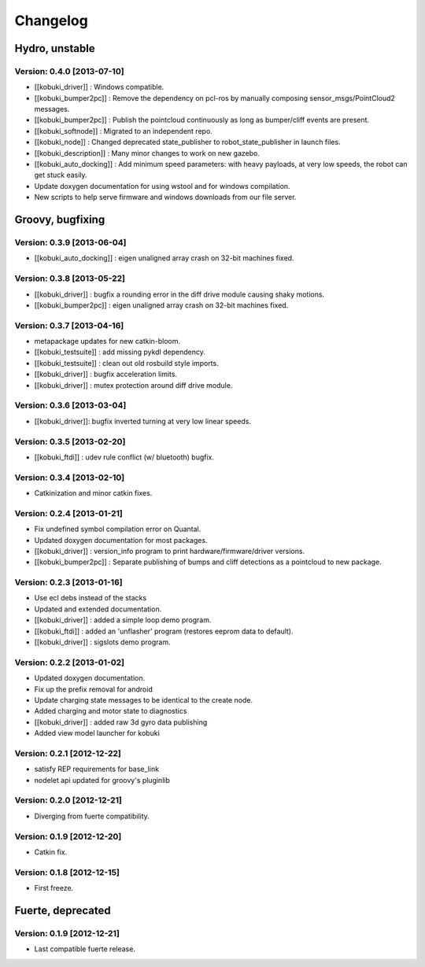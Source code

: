 ^^^^^^^^^
Changelog
^^^^^^^^^

Hydro, unstable
===============

Version: 0.4.0 [2013-07-10]
---------------------------
* [[kobuki_driver]] : Windows compatible.
* [[kobuki_bumper2pc]] : Remove the dependency on pcl-ros by manually composing sensor_msgs/PointCloud2 messages.
* [[kobuki_bumper2pc]] : Publish the pointcloud continuously as long as bumper/cliff events are present.
* [[kobuki_softnode]] : Migrated to an independent repo.
* [[kobuki_node]] : Changed deprecated state_publisher to robot_state_publisher in launch files.
* [[kobuki_description]] : Many minor changes to work on new gazebo.
* [[kobuki_auto_docking]] : Add minimum speed parameters: with heavy payloads, at very low speeds, the robot can get stuck easily.
* Update doxygen documentation for using wstool and for windows compilation.
* New scripts to help serve firmware and windows downloads from our file server.


Groovy, bugfixing
=================

Version: 0.3.9 [2013-06-04]
---------------------------
* [[kobuki_auto_docking]] : eigen unaligned array crash on 32-bit machines fixed.

Version: 0.3.8 [2013-05-22]
---------------------------
* [[kobuki_driver]] : bugfix a rounding error in the diff drive module causing shaky motions.
* [[kobuki_bumper2pc]] : eigen unaligned array crash on 32-bit machines fixed.

Version: 0.3.7 [2013-04-16]
---------------------------
* metapackage updates for new catkin-bloom.
* [[kobuki_testsuite]] : add missing pykdl dependency.
* [[kobuki_testsuite]] : clean out old rosbuild style imports.
* [[kobuki_driver]] : bugfix acceleration limits.
* [[kobuki_driver]] : mutex protection around diff drive module.

Version: 0.3.6 [2013-03-04]
---------------------------
* [[kobuki_driver]]: bugfix inverted turning at very low linear speeds.

Version: 0.3.5 [2013-02-20]
---------------------------
* [[kobuki_ftdi]] : udev rule conflict (w/ bluetooth) bugfix.

Version: 0.3.4 [2013-02-10]
---------------------------
* Catkinization and minor catkin fixes.

Version: 0.2.4 [2013-01-21]
---------------------------
* Fix undefined symbol compilation error on Quantal.
* Updated doxygen documentation for most packages.
* [[kobuki_driver]] : version_info program to print hardware/firmware/driver versions.
* [[kobuki_bumper2pc]] : Separate publishing of bumps and cliff detections as a pointcloud to new package.

Version: 0.2.3 [2013-01-16]
---------------------------
* Use ecl debs instead of the stacks
* Updated and extended documentation.
* [[kobuki_driver]] : added a simple loop demo program.
* [[kobuki_ftdi]] : added an 'unflasher' program (restores eeprom data to default).
* [[kobuki_driver]] : sigslots demo program.

Version: 0.2.2 [2013-01-02]
---------------------------
* Updated doxygen documentation.
* Fix up the prefix removal for android
* Update charging state messages to be identical to the create node.
* Added charging and motor state to diagnostics
* [[kobuki_driver]] : added raw 3d gyro data publishing
* Added view model launcher for kobuki

Version: 0.2.1 [2012-12-22]
---------------------------
* satisfy REP requirements for base_link
* nodelet api updated for groovy's pluginlib

Version: 0.2.0 [2012-12-21] 
---------------------------
* Diverging from fuerte compatibility.

Version: 0.1.9 [2012-12-20] 
---------------------------
* Catkin fix.

Version: 0.1.8 [2012-12-15] 
---------------------------
* First freeze.


Fuerte, deprecated
==================

Version: 0.1.9 [2012-12-21] 
---------------------------
* Last compatible fuerte release.
